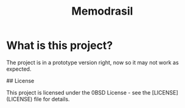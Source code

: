 #+TITLE: Memodrasil 

* What is this project?
The project is in a prototype version right, now so it may not work as expected.

## License

This project is licensed under the 0BSD License - see the [LICENSE](LICENSE) file for details.
